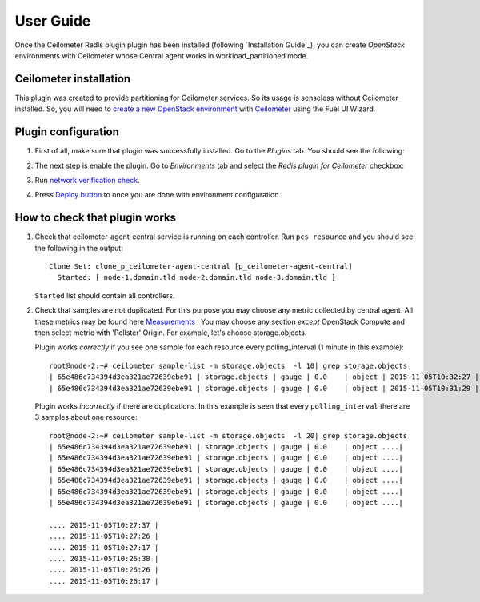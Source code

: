 User Guide
==========

Once the Ceilometer Redis plugin plugin has been installed (following `Installation Guide`_), you can
create *OpenStack* environments with Ceilometer whose Central agent works in workload_partitioned mode.

Ceilometer installation
-----------------------

This plugin was created to provide partitioning for Ceilometer services. So its
usage is senseless without Ceilometer installed.
So, you will need to `create a new OpenStack environment <https://docs.mirantis.com/openstack/fuel/fuel-7.0/user-guide.html#create-a-new-openstack-environment>`_
with `Ceilometer <https://docs.mirantis.com/openstack/fuel/fuel-7.0/user-guide.html#related-projects>`_ using the Fuel UI Wizard.


Plugin configuration
--------------------

#. First of all, make sure that plugin was successfully installed.
   Go to the *Plugins* tab. You should see the following:

   .. image:: images/redis-plugin.png
    :width: 100%

#. The next step is enable the plugin. Go to *Environments* tab and
   select the *Redis plugin for Ceilometer* checkbox:

   .. image:: images/redis-plugin-on.png
    :width: 100%

#. Run `network verification check <https://docs.mirantis.com/openstack/fuel/fuel-7.0/user-guide.html#verify-networks>`_.

#. Press `Deploy button <https://docs.mirantis.com/openstack/fuel/fuel-7.0/user-guide.html#deploy-changes>`_ to once you are done with environment configuration.


How to check that plugin works
------------------------------
#. Check that ceilometer-agent-central service is running on each controller. Run ``pcs resource``
   and you should see the following in the output::

          Clone Set: clone_p_ceilometer-agent-central [p_ceilometer-agent-central]
            Started: [ node-1.domain.tld node-2.domain.tld node-3.domain.tld ]


   ``Started`` list should contain all controllers.

#. Check that samples are not duplicated. For this purpose you may choose
   any metric collected by central agent. All these metrics may be found here
   `Measurements <http://docs.openstack.org/admin-guide-cloud/telemetry-measurements.html>`_ .
   You may choose any section *except* OpenStack Compute and then select metric with 'Pollster' Origin.
   For example, let's choose storage.objects.

   Plugin works *correctly* if you see one sample for each resource every polling_interval (1 minute in this example)::

      root@node-2:~# ceilometer sample-list -m storage.objects  -l 10| grep storage.objects
      | 65e486c734394d3ea321ae72639ebe91 | storage.objects | gauge | 0.0    | object | 2015-11-05T10:32:27 |
      | 65e486c734394d3ea321ae72639ebe91 | storage.objects | gauge | 0.0    | object | 2015-11-05T10:31:29 |

    

   Plugin works *incorrectly* if there are duplications. In this example is seen that every
   ``polling_interval`` there are 3 samples about one resource::

        root@node-2:~# ceilometer sample-list -m storage.objects  -l 20| grep storage.objects
        | 65e486c734394d3ea321ae72639ebe91 | storage.objects | gauge | 0.0    | object ....|
        | 65e486c734394d3ea321ae72639ebe91 | storage.objects | gauge | 0.0    | object ....|
        | 65e486c734394d3ea321ae72639ebe91 | storage.objects | gauge | 0.0    | object ....|
        | 65e486c734394d3ea321ae72639ebe91 | storage.objects | gauge | 0.0    | object ....|
        | 65e486c734394d3ea321ae72639ebe91 | storage.objects | gauge | 0.0    | object ....| 
        | 65e486c734394d3ea321ae72639ebe91 | storage.objects | gauge | 0.0    | object ....| 

        .... 2015-11-05T10:27:37 |
        .... 2015-11-05T10:27:26 |
        .... 2015-11-05T10:27:17 |
        .... 2015-11-05T10:26:38 |
        .... 2015-11-05T10:26:26 |
        .... 2015-11-05T10:26:17 |
